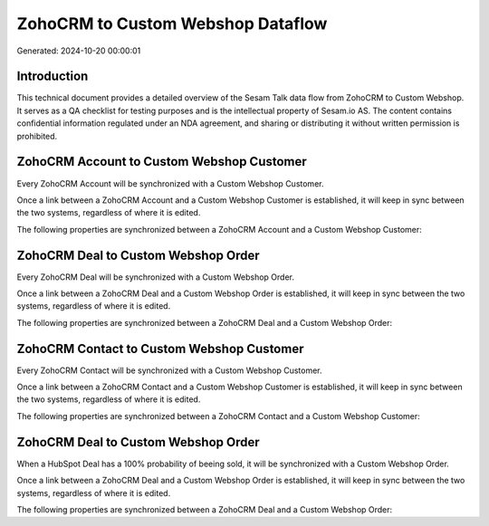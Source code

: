 ==================================
ZohoCRM to Custom Webshop Dataflow
==================================

Generated: 2024-10-20 00:00:01

Introduction
------------

This technical document provides a detailed overview of the Sesam Talk data flow from ZohoCRM to Custom Webshop. It serves as a QA checklist for testing purposes and is the intellectual property of Sesam.io AS. The content contains confidential information regulated under an NDA agreement, and sharing or distributing it without written permission is prohibited.

ZohoCRM Account to Custom Webshop Customer
------------------------------------------
Every ZohoCRM Account will be synchronized with a Custom Webshop Customer.

Once a link between a ZohoCRM Account and a Custom Webshop Customer is established, it will keep in sync between the two systems, regardless of where it is edited.

The following properties are synchronized between a ZohoCRM Account and a Custom Webshop Customer:

.. list-table::
   :header-rows: 1

   * - ZohoCRM Account Property
     - Custom Webshop Customer Property
     - Custom Webshop Data Type


ZohoCRM Deal to Custom Webshop Order
------------------------------------
Every ZohoCRM Deal will be synchronized with a Custom Webshop Order.

Once a link between a ZohoCRM Deal and a Custom Webshop Order is established, it will keep in sync between the two systems, regardless of where it is edited.

The following properties are synchronized between a ZohoCRM Deal and a Custom Webshop Order:

.. list-table::
   :header-rows: 1

   * - ZohoCRM Deal Property
     - Custom Webshop Order Property
     - Custom Webshop Data Type


ZohoCRM Contact to Custom Webshop Customer
------------------------------------------
Every ZohoCRM Contact will be synchronized with a Custom Webshop Customer.

Once a link between a ZohoCRM Contact and a Custom Webshop Customer is established, it will keep in sync between the two systems, regardless of where it is edited.

The following properties are synchronized between a ZohoCRM Contact and a Custom Webshop Customer:

.. list-table::
   :header-rows: 1

   * - ZohoCRM Contact Property
     - Custom Webshop Customer Property
     - Custom Webshop Data Type


ZohoCRM Deal to Custom Webshop Order
------------------------------------
When a HubSpot Deal has a 100% probability of beeing sold, it  will be synchronized with a Custom Webshop Order.

Once a link between a ZohoCRM Deal and a Custom Webshop Order is established, it will keep in sync between the two systems, regardless of where it is edited.

The following properties are synchronized between a ZohoCRM Deal and a Custom Webshop Order:

.. list-table::
   :header-rows: 1

   * - ZohoCRM Deal Property
     - Custom Webshop Order Property
     - Custom Webshop Data Type

